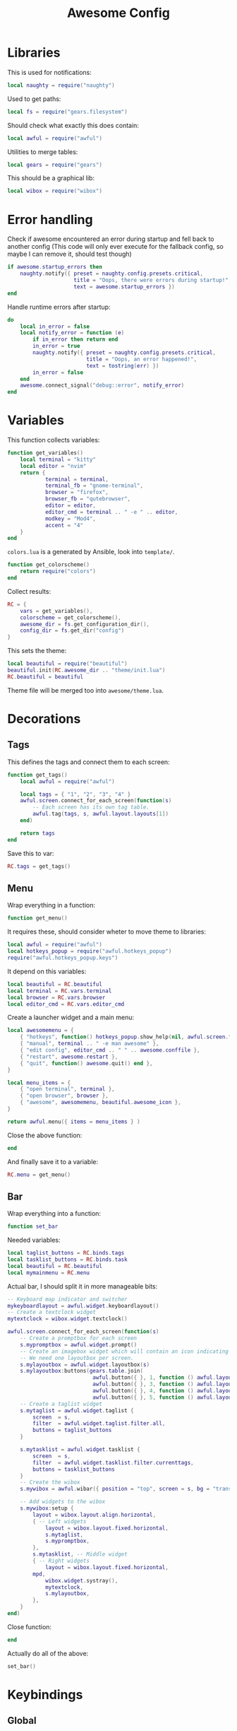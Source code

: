 #+TITLE: Awesome Config
#+PROPERTY: header-args :tangle rc.lua

* Libraries
This is used for notifications:
#+begin_src lua
local naughty = require("naughty")
#+end_src
Used to get paths:
#+begin_src lua
local fs = require("gears.filesystem")
#+end_src
Should check what exactly this does contain:
#+begin_src lua
local awful = require("awful")
#+end_src
Utilities to merge tables:
#+begin_src lua
local gears = require("gears")
#+end_src
This should be a graphical lib:
#+begin_src lua
local wibox = require("wibox")
#+end_src
* Error handling
Check if awesome encountered an error during startup and fell back to
another config (This code will only ever execute for the fallback
config, so maybe I can remove it, should test though)
#+begin_src lua
if awesome.startup_errors then
    naughty.notify({ preset = naughty.config.presets.critical,
                     title = "Oops, there were errors during startup!",
                     text = awesome.startup_errors })
end
#+end_src
Handle runtime errors after startup:
#+begin_src lua
do
    local in_error = false
    local notify_error = function (e)
        if in_error then return end
        in_error = true
        naughty.notify({ preset = naughty.config.presets.critical,
                         title = "Oops, an error happened!",
                         text = tostring(err) })
        in_error = false
    end
    awesome.connect_signal("debug::error", notify_error)
end
#+end_src
* Variables
This function collects variables:
#+begin_src lua
function get_variables()
    local terminal = "kitty"
    local editor = "nvim"
    return {
            terminal = terminal,
            terminal_fb = "gnome-terminal",
            browser = "firefox",
            browser_fb = "qutebrowser",
            editor = editor,
            editor_cmd = terminal .. " -e " .. editor,
            modkey = "Mod4",
            accent = "4"
    }
end
#+end_src
~colors.lua~ is a generated by Ansible, look into ~template/~.
#+begin_src lua
function get_colorscheme()
    return require("colors")
end
#+end_src
Collect results:
#+begin_src lua
RC = {
	vars = get_variables(),
	colorscheme = get_colorscheme(),
	awesome_dir = fs.get_configuration_dir(),
	config_dir = fs.get_dir("config")
}
#+end_src
This sets the theme:
#+begin_src lua
local beautiful = require("beautiful")
beautiful.init(RC.awesome_dir .. "theme/init.lua")
RC.beautiful = beautiful
#+end_src
Theme file will be merged too into ~awesome/theme.lua~.
* Decorations
** Tags
This defines the tags and connect them to each screen:
#+begin_src lua
function get_tags()
    local awful = require("awful")

    local tags = { "1", "2", "3", "4" }
    awful.screen.connect_for_each_screen(function(s)
        -- Each screen has its own tag table.
        awful.tag(tags, s, awful.layout.layouts[1])
    end)

    return tags
end
#+end_src
Save this to var:
#+begin_src lua
RC.tags = get_tags()
#+end_src
** Menu
Wrap everything in a function:
#+begin_src lua
function get_menu()
#+end_src
It requires these, should consider wheter to move theme to libraries:
#+begin_src lua
local awful = require("awful")
local hotkeys_popup = require("awful.hotkeys_popup")
require("awful.hotkeys_popup.keys")
#+end_src
It depend on this variables:
#+begin_src lua
local beautiful = RC.beautiful
local terminal = RC.vars.terminal
local browser = RC.vars.browser
local editor_cmd = RC.vars.editor_cmd
#+end_src
Create a launcher widget and a main menu:
#+begin_src lua
local awesomemenu = {
    { "hotkeys", function() hotkeys_popup.show_help(nil, awful.screen.focused()) end },
    { "manual", terminal .. " -e man awesome" },
    { "edit config", editor_cmd .. " " .. awesome.conffile },
    { "restart", awesome.restart },
    { "quit", function() awesome.quit() end },
}

local menu_items = {
    { "open terminal", terminal },
    { "open browser", browser },
    { "awesome", awesomemenu, beautiful.awesome_icon },
}

return awful.menu({ items = menu_items } )
#+end_src
Close the above function:
#+begin_src lua
end
#+end_src
And finally save it to a variable:
#+begin_src lua
RC.menu = get_menu()
#+end_src
** Bar
Wrap everything into a function:
#+begin_src lua
function set_bar
#+end_src
Needed variables:
#+begin_src lua
local taglist_buttons = RC.binds.tags
local tasklist_buttons = RC.binds.task
local beautiful = RC.beautiful
local mymainmenu = RC.menu
#+end_src
Actual bar, I should split it in more manageable bits:
#+begin_src lua
-- Keyboard map indicator and switcher
mykeyboardlayout = awful.widget.keyboardlayout()
-- Create a textclock widget
mytextclock = wibox.widget.textclock()

awful.screen.connect_for_each_screen(function(s)
    -- Create a promptbox for each screen
    s.mypromptbox = awful.widget.prompt()
    -- Create an imagebox widget which will contain an icon indicating which layout we're using.
    -- We need one layoutbox per screen.
    s.mylayoutbox = awful.widget.layoutbox(s)
    s.mylayoutbox:buttons(gears.table.join(
                           awful.button({ }, 1, function () awful.layout.inc( 1) end),
                           awful.button({ }, 3, function () awful.layout.inc(-1) end),
                           awful.button({ }, 4, function () awful.layout.inc( 1) end),
                           awful.button({ }, 5, function () awful.layout.inc(-1) end)))
    -- Create a taglist widget
    s.mytaglist = awful.widget.taglist {
        screen  = s,
        filter  = awful.widget.taglist.filter.all,
        buttons = taglist_buttons
    }

    s.mytasklist = awful.widget.tasklist {
        screen  = s,
        filter  = awful.widget.tasklist.filter.currenttags,
        buttons = tasklist_buttons
    }
    -- Create the wibox
    s.mywibox = awful.wibar({ position = "top", screen = s, bg = "transparent" })

    -- Add widgets to the wibox
    s.mywibox:setup {
        layout = wibox.layout.align.horizontal,
        { -- Left widgets
            layout = wibox.layout.fixed.horizontal,
            s.mytaglist,
            s.mypromptbox,
        },
        s.mytasklist, -- Middle widget
        { -- Right widgets
            layout = wibox.layout.fixed.horizontal,
	    mpd,
            wibox.widget.systray(),
            mytextclock,
            s.mylayoutbox,
        },
    }
end)
#+end_src
Close function:
#+begin_src lua
end
#+end_src
Actually do all of the above:
#+begin_src lua
set_bar()
#+end_src
* Keybindings
** Global
*** Keys
*** Buttons
* Rules & signals
